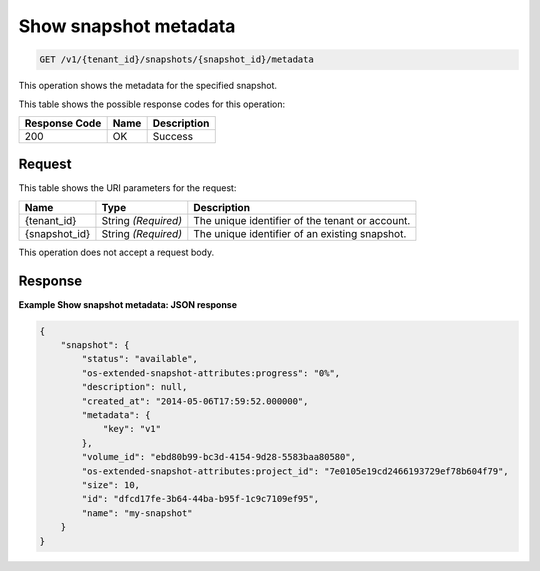 
.. THIS OUTPUT IS GENERATED FROM THE WADL. DO NOT EDIT.

.. _get-show-snapshot-metadata:

Show snapshot metadata
^^^^^^^^^^^^^^^^^^^^^^^^^^^^^^^^^^^^^^^^^^^^^^^^^^^^^^^^^^^^^^^^^^^^^^^^^^^^^^^^

.. code::

    GET /v1/{tenant_id}/snapshots/{snapshot_id}/metadata

This operation shows the metadata for the specified snapshot.



This table shows the possible response codes for this operation:


+--------------------------+-------------------------+-------------------------+
|Response Code             |Name                     |Description              |
+==========================+=========================+=========================+
|200                       |OK                       |Success                  |
+--------------------------+-------------------------+-------------------------+


Request
""""""""""""""""




This table shows the URI parameters for the request:

+--------------------------+-------------------------+-------------------------+
|Name                      |Type                     |Description              |
+==========================+=========================+=========================+
|{tenant_id}               |String *(Required)*      |The unique identifier of |
|                          |                         |the tenant or account.   |
+--------------------------+-------------------------+-------------------------+
|{snapshot_id}             |String *(Required)*      |The unique identifier of |
|                          |                         |an existing snapshot.    |
+--------------------------+-------------------------+-------------------------+





This operation does not accept a request body.




Response
""""""""""""""""










**Example Show snapshot metadata: JSON response**


.. code::

   
   
   {
       "snapshot": {
           "status": "available",
           "os-extended-snapshot-attributes:progress": "0%",
           "description": null,
           "created_at": "2014-05-06T17:59:52.000000",
           "metadata": {
               "key": "v1"
           },
           "volume_id": "ebd80b99-bc3d-4154-9d28-5583baa80580",
           "os-extended-snapshot-attributes:project_id": "7e0105e19cd2466193729ef78b604f79",
           "size": 10,
           "id": "dfcd17fe-3b64-44ba-b95f-1c9c7109ef95",
           "name": "my-snapshot"
       }
   }
   




